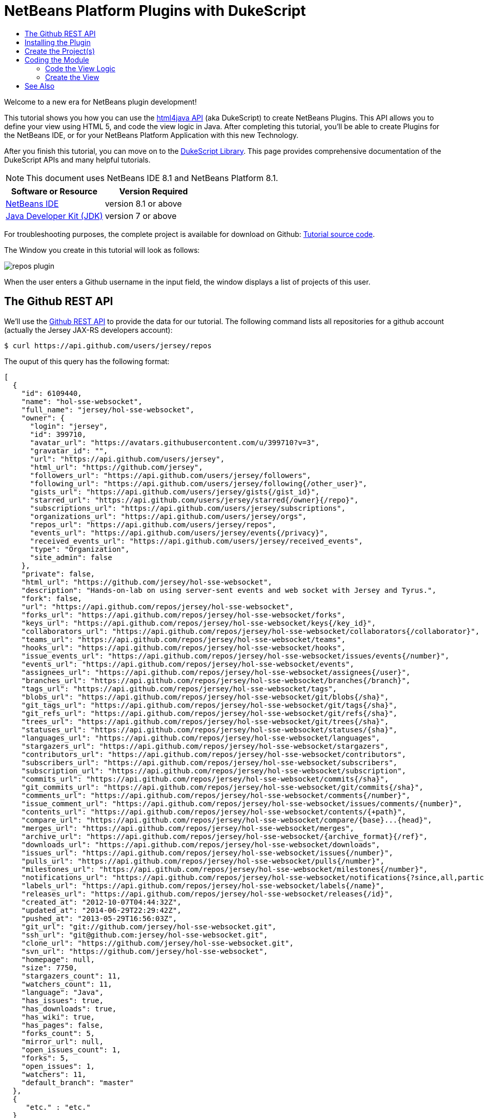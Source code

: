 // 
//     Licensed to the Apache Software Foundation (ASF) under one
//     or more contributor license agreements.  See the NOTICE file
//     distributed with this work for additional information
//     regarding copyright ownership.  The ASF licenses this file
//     to you under the Apache License, Version 2.0 (the
//     "License"); you may not use this file except in compliance
//     with the License.  You may obtain a copy of the License at
// 
//       http://www.apache.org/licenses/LICENSE-2.0
// 
//     Unless required by applicable law or agreed to in writing,
//     software distributed under the License is distributed on an
//     "AS IS" BASIS, WITHOUT WARRANTIES OR CONDITIONS OF ANY
//     KIND, either express or implied.  See the License for the
//     specific language governing permissions and limitations
//     under the License.
//

= NetBeans Platform Plugins with DukeScript
:jbake-type: platform-tutorial
:jbake-tags: tutorials 
:jbake-status: published
:syntax: true
:source-highlighter: pygments
:toc: left
:toc-title:
:icons: font
:experimental:
:description: NetBeans Platform Plugins with DukeScript - Apache NetBeans
:keywords: Apache NetBeans Platform, Platform Tutorials, NetBeans Platform Plugins with DukeScript

Welcome to a new era for NetBeans plugin development!

This tutorial shows you how you can use the  link:http://bits.netbeans.org/html+java/1.2.3/index.html[html4java API] (aka DukeScript) to create NetBeans Plugins. This API allows you to define your view using HTML 5, and code the view logic in Java. After completing this tutorial, you'll be able to create Plugins for the NetBeans IDE, or for your NetBeans Platform Application with this new Technology.

After you finish this tutorial, you can move on to the  link:https://dukescript.com/documentation.html[DukeScript Library]. This page provides comprehensive documentation of the DukeScript APIs and many helpful tutorials.

NOTE:  This document uses NetBeans IDE 8.1 and NetBeans Platform 8.1.






|===
|Software or Resource |Version Required 

| link:https://netbeans.apache.org/download/index.html[NetBeans IDE] |version 8.1 or above 

| link:https://www.oracle.com/technetwork/java/javase/downloads/index.html[Java Developer Kit (JDK)] |version 7 or above 
|===

For troubleshooting purposes, the complete project is available for download on Github:  link:https://github.com/dukescript/github-nb-plugin[Tutorial source code].

The Window you create in this tutorial will look as follows:


image::images/repos-plugin.png[]

When the user enters a Github username in the input field, the window displays a list of projects of this user.


== The Github REST API

We'll use the  link:https://developer.github.com/v3/[Github REST API] to provide the data for our tutorial. The following command lists all repositories for a github account (actually the Jersey JAX-RS developers account): 


[source,shell]
----

$ curl https://api.github.com/users/jersey/repos
----



The ouput of this query has the following format: 


[source,java]
----

[
  {
    "id": 6109440,
    "name": "hol-sse-websocket",
    "full_name": "jersey/hol-sse-websocket",
    "owner": {
      "login": "jersey",
      "id": 399710,
      "avatar_url": "https://avatars.githubusercontent.com/u/399710?v=3",
      "gravatar_id": "",
      "url": "https://api.github.com/users/jersey",
      "html_url": "https://github.com/jersey",
      "followers_url": "https://api.github.com/users/jersey/followers",
      "following_url": "https://api.github.com/users/jersey/following{/other_user}",
      "gists_url": "https://api.github.com/users/jersey/gists{/gist_id}",
      "starred_url": "https://api.github.com/users/jersey/starred{/owner}{/repo}",
      "subscriptions_url": "https://api.github.com/users/jersey/subscriptions",
      "organizations_url": "https://api.github.com/users/jersey/orgs",
      "repos_url": "https://api.github.com/users/jersey/repos",
      "events_url": "https://api.github.com/users/jersey/events{/privacy}",
      "received_events_url": "https://api.github.com/users/jersey/received_events",
      "type": "Organization",
      "site_admin": false
    },
    "private": false,
    "html_url": "https://github.com/jersey/hol-sse-websocket",
    "description": "Hands-on-lab on using server-sent events and web socket with Jersey and Tyrus.",
    "fork": false,
    "url": "https://api.github.com/repos/jersey/hol-sse-websocket",
    "forks_url": "https://api.github.com/repos/jersey/hol-sse-websocket/forks",
    "keys_url": "https://api.github.com/repos/jersey/hol-sse-websocket/keys{/key_id}",
    "collaborators_url": "https://api.github.com/repos/jersey/hol-sse-websocket/collaborators{/collaborator}",
    "teams_url": "https://api.github.com/repos/jersey/hol-sse-websocket/teams",
    "hooks_url": "https://api.github.com/repos/jersey/hol-sse-websocket/hooks",
    "issue_events_url": "https://api.github.com/repos/jersey/hol-sse-websocket/issues/events{/number}",
    "events_url": "https://api.github.com/repos/jersey/hol-sse-websocket/events",
    "assignees_url": "https://api.github.com/repos/jersey/hol-sse-websocket/assignees{/user}",
    "branches_url": "https://api.github.com/repos/jersey/hol-sse-websocket/branches{/branch}",
    "tags_url": "https://api.github.com/repos/jersey/hol-sse-websocket/tags",
    "blobs_url": "https://api.github.com/repos/jersey/hol-sse-websocket/git/blobs{/sha}",
    "git_tags_url": "https://api.github.com/repos/jersey/hol-sse-websocket/git/tags{/sha}",
    "git_refs_url": "https://api.github.com/repos/jersey/hol-sse-websocket/git/refs{/sha}",
    "trees_url": "https://api.github.com/repos/jersey/hol-sse-websocket/git/trees{/sha}",
    "statuses_url": "https://api.github.com/repos/jersey/hol-sse-websocket/statuses/{sha}",
    "languages_url": "https://api.github.com/repos/jersey/hol-sse-websocket/languages",
    "stargazers_url": "https://api.github.com/repos/jersey/hol-sse-websocket/stargazers",
    "contributors_url": "https://api.github.com/repos/jersey/hol-sse-websocket/contributors",
    "subscribers_url": "https://api.github.com/repos/jersey/hol-sse-websocket/subscribers",
    "subscription_url": "https://api.github.com/repos/jersey/hol-sse-websocket/subscription",
    "commits_url": "https://api.github.com/repos/jersey/hol-sse-websocket/commits{/sha}",
    "git_commits_url": "https://api.github.com/repos/jersey/hol-sse-websocket/git/commits{/sha}",
    "comments_url": "https://api.github.com/repos/jersey/hol-sse-websocket/comments{/number}",
    "issue_comment_url": "https://api.github.com/repos/jersey/hol-sse-websocket/issues/comments/{number}",
    "contents_url": "https://api.github.com/repos/jersey/hol-sse-websocket/contents/{+path}",
    "compare_url": "https://api.github.com/repos/jersey/hol-sse-websocket/compare/{base}...{head}",
    "merges_url": "https://api.github.com/repos/jersey/hol-sse-websocket/merges",
    "archive_url": "https://api.github.com/repos/jersey/hol-sse-websocket/{archive_format}{/ref}",
    "downloads_url": "https://api.github.com/repos/jersey/hol-sse-websocket/downloads",
    "issues_url": "https://api.github.com/repos/jersey/hol-sse-websocket/issues{/number}",
    "pulls_url": "https://api.github.com/repos/jersey/hol-sse-websocket/pulls{/number}",
    "milestones_url": "https://api.github.com/repos/jersey/hol-sse-websocket/milestones{/number}",
    "notifications_url": "https://api.github.com/repos/jersey/hol-sse-websocket/notifications{?since,all,participating}",
    "labels_url": "https://api.github.com/repos/jersey/hol-sse-websocket/labels{/name}",
    "releases_url": "https://api.github.com/repos/jersey/hol-sse-websocket/releases{/id}",
    "created_at": "2012-10-07T04:44:32Z",
    "updated_at": "2014-06-29T22:29:42Z",
    "pushed_at": "2013-05-29T16:56:03Z",
    "git_url": "git://github.com/jersey/hol-sse-websocket.git",
    "ssh_url": "git@github.com:jersey/hol-sse-websocket.git",
    "clone_url": "https://github.com/jersey/hol-sse-websocket.git",
    "svn_url": "https://github.com/jersey/hol-sse-websocket",
    "homepage": null,
    "size": 7750,
    "stargazers_count": 11,
    "watchers_count": 11,
    "language": "Java",
    "has_issues": true,
    "has_downloads": true,
    "has_wiki": true,
    "has_pages": false,
    "forks_count": 5,
    "mirror_url": null,
    "open_issues_count": 1,
    "forks": 5,
    "open_issues": 1,
    "watchers": 11,
    "default_branch": "master"
  },
  {
     "etc." : "etc."
  }
]
----



== Installing the Plugin

Before we start coding we'll install a Plugin that helps us develop applications with DukeScript.


[start=1]
1. Go to Tools/Plugins, refresh the catalog, select available plugins tab and install *DukeScript Project Wizard*. 
image::images/install.png[] This will require a restart of the IDE.

After that, you'll have a handy wizard that helps you create a new project. We'll use it to create our demo project in the next section. 
Under the hood this wizard uses Maven to create a project from an Archetype. Alternatively you can also use the Maven Archetypes directly from the command line:


[source,java]
----


mvn archetype:generate 
-DarchetypeGroupId=com.dukescript.archetype
-DarchetypeArtifactId=knockout4j-archetype 
-DarchetypeVersion=0.11
----

The archetype can generate subprojects for each of the supported platforms. Currently we support iOS, Desktop (via JavaFX), Android, NetBeans plugin, and Browser (via bck2brwsr). The JavaFX-based project will always be generated, as this is integrated with the NetBeans visual debugger and the other debugging functions. The other subprojects are only generated on demand using these properties: 
Run in Browser:
 ``-Dwebpath=client-web``  
Create NetBeans Module:
 ``-Dnetbeanspath=client-netbeans``  
Create iOS project:
 ``-Diospath=client-ios ``  
Create Android project:
 ``-Dandroidpath=client-android`` 


== Create the Project(s)


[start=1]
1. Now create new project (*File | New Project...*). In the New Project Wizard switch to category *DukeScript*. Choose the template *DukeScript Application*: 
image::images/dukescript1.jpg[] Click Next.

[start=2]
1. In Step 2 you need to specify the location where to create your project and the Maven coordinates.
image::images/dukescript2.png[] Click Next.

[start=3]
1. The next wizard steps ask to what platforms you would like to deploy. The options are Android, iOS, Browser and NetBeans Plugin. In addition to that a Desktop Client will automatically created for you. This is the one that is used for testing and debugging. Select "Run as NetBeans Plugin" in this step:
image::images/wizard_4.png[] 

[start=4]
1. In Step 4 you can choose between the available project templates. Let's go for the simplest one *Knockout 4 Java Maven Archetype*. In this step you can also choose to install some sample code. But for this tutorial we'll start from scratch: 
image::images/wizard_5.png[] Click Finish.

The Maven archetype will create a parent project, that contains several subprojects. There's always the "General Client Code". This is the project that contains the actual source Java code. Use this to develop, test and debug your project. There's also a separate project for JavaScript Libraries. The code in here makes calls to JavaScript and back, which is sometimes necessary to achieve what you want.




image::images/subprojects.png[] 

A "project" is a NetBeans IDE compilation/deployment unit. It contains a Maven POM file, which on disk is named "pom.xml". This is a configuration file that contains all information required for compiling and running the project. The project contains all of your sources. The project opens in the IDE. You can view its logical structure in the Projects window (Ctrl+1) and its file structure in the Files window (Ctrl+2).

For each target platform you selected in the wizard, there will also be a project. These projects can be used to deploy and test the project on the individual platforms. In NetBeans each of the projects context menu has a submenu "custom" with entries that apply only to the deployment platform. For example the iOS project has an entry that allows you to run in an iPad simulator or deploy to a real iOS device, while the Android project has entries for running on an attached Android device.

In our tutorial, we have created a subproject that creates a NetBeans plugin. If you run it, it will start your plugin inside the core NetBeans Platform. It will also create an  ``nbm file`` , that you can use to install the plugin in the IDE.

After the projects were created, NetBeans will immediately start an initial build and downloads all required dependencies.



== Coding the Module

In order to create our Github Tool, you need to complete the following steps:

* <<code-logic,Code the View Logic>>
* <<code-view,Create the View>>


=== Code the View Logic

DukeScript allows developers a clean separation of view and view logic. The view is defined in HTML, the logic is written in Java. With this approach you can write and test the logic independent of the view. We'll start by coding the logic of our application. The view will be added later.

In this section, you'll use the  link:http://bits.netbeans.org/html4j/1.0/net/java/html/json/Model.html[@Model] annotation to create the view logic of our application. You'll learn how to connect a model to the Github REST API.

NOTE:  In this section we will create a Java class with annotations. At compile-time, another Java class is generated from these annotations. This saves us a from writing a lot of setters, getters and other boilerplate code. If you're interested in having a look at the generated code, you can find it in your project in Folder "Generated Sources (annotations)."


[start=1]
1. In project "github General Client Code" -> "Source Packages" open the class  ``DataModel.java``  in the editor: 

[source,java]
----

package com.dukescript.github;

import net.java.html.json.Model;

@Model(className = "Data", targetId="", properties = {
})
final class DataModel {
    private static Data ui;
    /**
     * Called when the page is ready.
     */
    static void onPageLoad() throws Exception {
        ui = new Data();
        ui.applyBindings();
    }
}
----

We will use this class to define our view logic. The  ``Model``  annotation defines the name of the model that will be generated, and it's properties. Currently there are no properties.

In your project open  ``Generated Sources (annotations)`` . You will find the class  ``Data.java``  that has been generated from the Annotation.


[start=2]
1. Change the value of attribute  ``className``  to "ViewModel". If you save the file, NetBeans will show some errors. It will underline all uses of class  ``Data`` . This is because the gerneated class is now named "ViewModel". Replace these occurrences with "ViewModel" to fix these problems.

[source,java]
----

package com.dukescript.github;

import net.java.html.json.Model;

@Model(className = "*ViewModel*", targetId="", properties = {
})
final class DataModel {
    private static *ViewModel* ui;
    /**
     * Called when the page is ready.
     */
    static void onPageLoad() throws Exception {
        ui = new *ViewModel*();
        ui.applyBindings();
    }
}
----


[start=3]
1. Now we'll add a property of type String for the Github username:

[source,java]
----

import net.java.html.json.Model;
import net.java.html.json.Property;

@Model(className = "ViewModel", targetId="", properties = {
    *@Property(name = "user", type=String.class)*
})
final class DataModel {
    private static ViewModel ui;
    /**
     * Called when the page is ready.
     */
    static void onPageLoad() throws Exception {
        ui = new ViewModel();
        ui.applyBindings();
    }
}
                        
----

When you save the file, it will automatically add a setter and a getter to the generated class. You can test it right away in method  ``onPageLoad``  :

[source,java]
----


    static void onPageLoad() throws Exception {
        ui = new ViewModel();
        *ui.setUser("dukescript");*
        ui.applyBindings();
    }
                        
----


[start=4]
1. Next we'll Model the information we want to get from Github:


[source,java]
----

@Model(className = "RepositoryInfo", properties = {
        @Property(name = "id", type = int.class),
        @Property(name = "name", type = String.class),
        @Property(name = "owner", type = Owner.class),
        @Property(name = "private", type = boolean.class)})
    static class RepositoryModel {
    }

    @Model(className = "Owner", properties = {
        @Property(name = "login", type = String.class)
    })
    static final class OwnerModel {
    }
----

The names of these properties were not chosen at random. If you have a look at the JSON message from github, you'll see that the structure and properties of our Model match some attribute names and the structure of the JSON message.

DukeScript can automatically parse JSON messages and map them to our Model class. That's what we'll utilize next.


[start=5]
1. Add a new property to ViewModel:


[source,java]
----

import java.util.List;
import net.java.html.json.Model;
import net.java.html.json.OnReceive;
import net.java.html.json.Property;

@Model(className = "ViewModel", targetId = "", properties = {
    @Property(name = "user", type = String.class),
    *@Property(name = "repositories", type = RepositoryInfo.class, array = true)*
})
final class DataModel {
    //... rest of the code
                        
----

Please note that the new property has the attribute  ``array``  set to true. This means there can be multiple instances of RepositoryInfo.


[start=6]
1. Now we'll add a method to connect to the REST API:


[source,java]
----


    *@OnReceive(url = "https://api.github.com/users/{name}/repos")*
    public static void connect(ViewModel vm, List<RepositoryInfo> repos) {
        vm.getRepositories().clear();
        vm.getRepositories().addAll(repos);
    }
                        
----

The method  ``connect``  is annotated with the annotation  link:http://bits.netbeans.org/html4j/1.0/net/java/html/json/OnReceive.html[@OnReceive] It will generate a new method of the same name in our ViewModel. The generated method has a parameter for the parts of the url enclosed in curly braces ({name}). When you call the method with a parameter, this will replace the  ``{name}``  to build the URL dynamically.

The generated method does a lot of magic for us. It will call the URL to retrieve the answer. The answer is in the JSON format you've seen above. In our connect method, we've declared that we want to receive a  ``List<RepositoryInfo> repos`` . Therefore the generated method will automatically parse the JSON message and map it to a list of RepositoryInfo Objects.

That's probably the easiest way to parse a JSON message.


[start=7]
1. Now we'll declare a function that calls our generated method:


[source,java]
----


*@Function*
public static void loadRepos(ViewModel vm){
    vm.connect(vm.getUser());
}
----

The annotation  link:images/images[@Function] makes this method callable from the view. For example from a button click. We'll use it in the next section.

In this section we have created the view logic of our application. We used the  ``@Model``  annotation to generate several model classes, and we've used  ``@OnReceive``  to connect to the Github REST API and read the repositories of a user. In the next section we'll create a view for our plugin.


=== Create the View

So far we created the view logic. Now we're ready to create the view. In DukeScript the view is defined as HTML. Inside of the HTML we use some special  ``data-bind``  attributes. With these attributes we establish a two-way binding between the view and the viewmodel.


[start=1]
1. Open file  ``index.html``  in the editor ( Web Pages | pages | index.html ). This is the (empty) view definition:


[source,html]
----

<!DOCTYPE html>
<html>
    <head>
        <title>Github Repositories</title>
        <meta http-equiv="Content-Type" content="text/html; charset=UTF-8">
    </head>
    <body>    
    </body>
</html>
                    
----


[start=2]
1. Add a text input field, a button and a list:


[source,html]
----

<!DOCTYPE html>
<html>
    <head>
        <title>Github Repositories</title>
        <meta http-equiv="Content-Type" content="text/html; charset=UTF-8">
    </head>
    <body>
        *<input type="text" >
        <button >Load</button>
        <ol >
            <li><span ></span></li>
        </ol>*   
    </body>
</html>
----


[start=3]
1. To make this dynamic you need to bind the elements to the model using  ``data-bind``  attributes:


[source,html]
----

<!DOCTYPE html>
<html>
    <head>
        <title>Github Repositories</title>
        <meta http-equiv="Content-Type" content="text/html; charset=UTF-8">
    </head>
    <body>
        <input type="text" *data-bind="textInput: user"*>
        <button *data-bind="click: loadRepos"*>Load</button>
        <ol *data-bind="foreach: repositories"*>
            <li><span *data-bind="text: name*"></span></li>
        </ol>
      
    </body>
</html>
----

The first binding  ``textInput``  binds the value of the input to the property  ``user``  of our model. Whenever the user types something in this textfield, the property  ``user``  will be updated and vice versa. The  ``click`` -binding on the button binds the click event to the function  ``loadRepos`` . When the user clicks the button the method  ``loadRepos``  will be called. The  ``foreach`` -binding is bound to the property  ``repositories``  of our model. For each entry in the array, it will copy the content of the enclosing element. That means, for each entry it will create a list item. For this list item the  ``RepositoryInfo``  will be the binding context.

That's the reason why here we can bind directly to the properties of  ``RepositoryInfo`` . The  ``text`` -binding simply binds the text of the span to the name property of the  ``RepositoryInfo`` .

For more information on the binding syntax, check out the  link:https://dukescript.com/knockout4j.html[documentation]. There's a comprehensive list of all available bindings.


[start=4]
1. Now run your application. When it runs enter a valid username in the input field. The ui will display a list of their repositories:


image::images/repos.png[] 

[start=5]
1. 
As a final step you should now run the application as a NetBeans Plugin. Switch to the project "github Client for NetBeans" and choose  ``run`` .


image::images/repos-plugin.png[] 

In this section you've learned how to define a view in HTML and how to bind it to the view model. The view is still very basic, but you can use CSS (and even JavaScript) to make it look nicer. The HTML-renderer we use is based on Webkit and it's pretty capable. We'll cover this in another tutorial.

You've reached the end of this tutorial. We hope you like this modern way for separating the view from the view model. By the way, you can also create applications for Android, iOS, and the Browser with this technology.




== See Also

This concludes the NetBeans Platform Plugins with DukeScript. This document has described how to create a plugin that displays github repositories for any github user. For more information about creating and developing applications with DukeScript, see the following resources:

*  link:https://dukescript.com[The DukeScript Website]
*  link:https://dukescript.com/blog.html[The DukeScript Blog]
*  link:http://bits.netbeans.org/html+java/1.2.3/index.html[NetBeans html4JavaAPI Javadoc]
